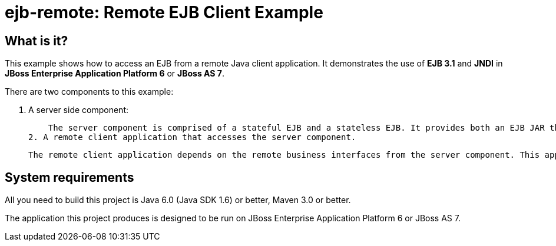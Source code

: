 ejb-remote: Remote EJB Client Example
=====================================


What is it?
-----------

This example shows how to access an EJB from a remote Java client application. It demonstrates the use of *EJB 3.1* and *JNDI* in *JBoss Enterprise Application Platform 6* or *JBoss AS 7*.

There are two components to this example: 

1. A server side component:

    The server component is comprised of a stateful EJB and a stateless EJB. It provides both an EJB JAR that is deployed to the server and a JAR file containing the remote business interfaces required by the remote client application.
2. A remote client application that accesses the server component. 

    The remote client application depends on the remote business interfaces from the server component. This application looks up the stateless and stateful beans via JNDI and invokes a number of methods on them.


System requirements
-------------------

All you need to build this project is Java 6.0 (Java SDK 1.6) or better, Maven 3.0 or better.

The application this project produces is designed to be run on JBoss Enterprise Application Platform 6 or JBoss AS 7. 

 

